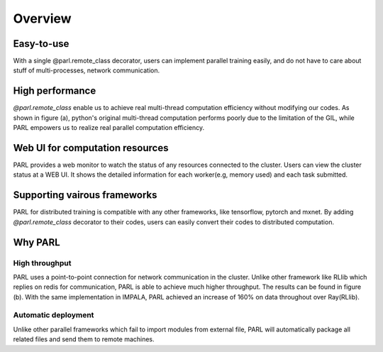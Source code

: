 Overview
=======

Easy-to-use
###########
| With a single @parl.remote_class decorator, users can implement parallel
 training easily, and do not have to care about stuff of multi-processes,
 network communication.

High performance
################
| `@parl.remote_class` enable us to achieve real multi-thread computation
 efficiency without modifying our codes. As shown in figure (a), python's
 original multi-thread computation performs poorly due to the limitation
 of the GIL, while PARL empowers us to realize real parallel computation
 efficiency.

Web UI for computation resources
################################

| PARL provides a web monitor to watch the status of any resources connected
 to the cluster. Users can view the cluster status at a WEB UI. It shows the
 detailed information for each worker(e.g, memory used) and each task submitted.


Supporting vairous frameworks
###################
| PARL for distributed training is compatible with any other
 frameworks, like tensorflow, pytorch and mxnet. By adding `@parl.remote_class`
 decorator to their codes, users can easily convert their codes to distributed
 computation.

Why PARL
########

High throughput
-------------------------
| PARL uses a point-to-point connection for network communication in the
 cluster. Unlike other framework like RLlib which replies on redis for
 communication, PARL is able to achieve much higher throughput. The results
 can be found in figure (b). With the same implementation in IMPALA, PARL
 achieved an increase of 160% on data throughout over Ray(RLlib).

Automatic deployment
-------------------------
| Unlike other parallel frameworks which fail to import modules from
 external file, PARL will automatically package all related files and send
 them to remote machines.

.. image:: ./comparison.png
  :width: 600px
  :align: center
